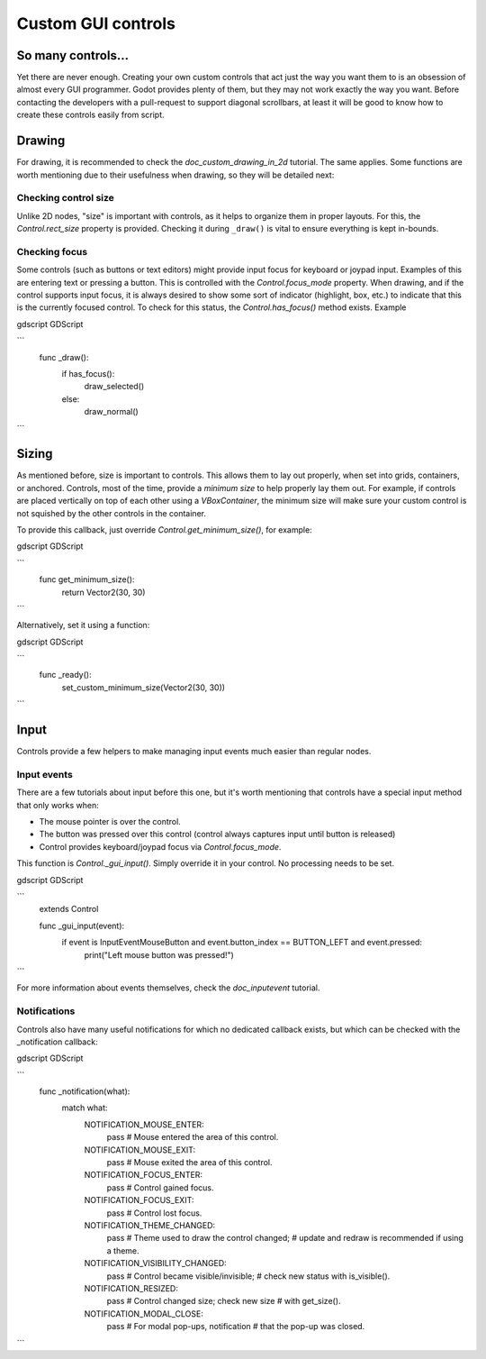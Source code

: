.. _doc_custom_gui_controls:

Custom GUI controls
===================

So many controls...
-------------------

Yet there are never enough. Creating your own custom controls that act
just the way you want them to is an obsession of almost every GUI
programmer. Godot provides plenty of them, but they may not work exactly
the way you want. Before contacting the developers with a pull-request
to support diagonal scrollbars, at least it will be good to know how to
create these controls easily from script.

Drawing
-------

For drawing, it is recommended to check the `doc_custom_drawing_in_2d` tutorial.
The same applies. Some functions are worth mentioning due to their
usefulness when drawing, so they will be detailed next:

Checking control size
~~~~~~~~~~~~~~~~~~~~~

Unlike 2D nodes, "size" is important with controls, as it helps to
organize them in proper layouts. For this, the
`Control.rect_size`
property is provided. Checking it during ``_draw()`` is vital to ensure
everything is kept in-bounds.

Checking focus
~~~~~~~~~~~~~~

Some controls (such as buttons or text editors) might provide input
focus for keyboard or joypad input. Examples of this are entering text
or pressing a button. This is controlled with the
`Control.focus_mode`
property. When drawing, and if the control supports input focus, it is
always desired to show some sort of indicator (highlight, box, etc.) to
indicate that this is the currently focused control. To check for this
status, the `Control.has_focus()` method
exists. Example

gdscript GDScript

```
    func _draw():
        if has_focus():
             draw_selected()
        else:
             draw_normal()
```

Sizing
------

As mentioned before, size is important to controls. This allows
them to lay out properly, when set into grids, containers, or anchored.
Controls, most of the time, provide a *minimum size* to help properly
lay them out. For example, if controls are placed vertically on top of
each other using a `VBoxContainer`,
the minimum size will make sure your custom control is not squished by
the other controls in the container.

To provide this callback, just override
`Control.get_minimum_size()`,
for example:

gdscript GDScript

```
    func get_minimum_size():
        return Vector2(30, 30)
```

Alternatively, set it using a function:

gdscript GDScript

```
    func _ready():
        set_custom_minimum_size(Vector2(30, 30))
```

Input
-----

Controls provide a few helpers to make managing input events much easier
than regular nodes.

Input events
~~~~~~~~~~~~

There are a few tutorials about input before this one, but it's worth
mentioning that controls have a special input method that only works
when:

-  The mouse pointer is over the control.
-  The button was pressed over this control (control always
   captures input until button is released)
-  Control provides keyboard/joypad focus via
   `Control.focus_mode`.

This function is
`Control._gui_input()`.
Simply override it in your control. No processing needs to be set.

gdscript GDScript

```
    extends Control

    func _gui_input(event):
       if event is InputEventMouseButton and event.button_index == BUTTON_LEFT and event.pressed:
           print("Left mouse button was pressed!")
```

For more information about events themselves, check the `doc_inputevent`
tutorial.

Notifications
~~~~~~~~~~~~~

Controls also have many useful notifications for which no dedicated callback
exists, but which can be checked with the _notification callback:

gdscript GDScript

```
    func _notification(what):
        match what:
            NOTIFICATION_MOUSE_ENTER:
                pass # Mouse entered the area of this control.
            NOTIFICATION_MOUSE_EXIT:
                pass # Mouse exited the area of this control.
            NOTIFICATION_FOCUS_ENTER:
                pass # Control gained focus.
            NOTIFICATION_FOCUS_EXIT:
                pass # Control lost focus.
            NOTIFICATION_THEME_CHANGED:
                pass # Theme used to draw the control changed;
                # update and redraw is recommended if using a theme.
            NOTIFICATION_VISIBILITY_CHANGED:
                pass # Control became visible/invisible;
                # check new status with is_visible().
            NOTIFICATION_RESIZED:
                pass # Control changed size; check new size
                # with get_size().
            NOTIFICATION_MODAL_CLOSE:
                pass # For modal pop-ups, notification
                # that the pop-up was closed.
```
